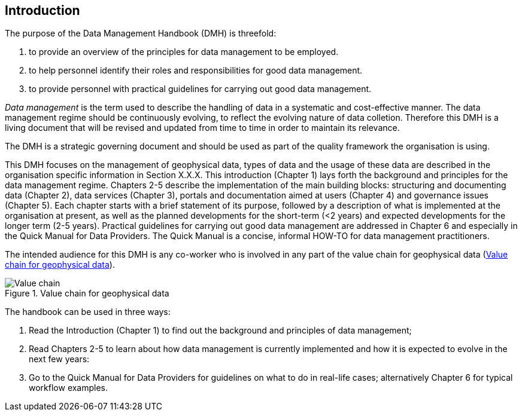 [[introduction]]
== Introduction

The purpose of the Data Management Handbook (DMH) is threefold:

1. to provide an overview of the principles for data management to be employed.
2. to help personnel identify their roles and responsibilities for good data management.
3. to provide personnel with practical guidelines for carrying out good data management.

_Data management_ is the term used to describe the handling of data in a systematic and cost-effective manner. 
The data management regime should be continuously evolving, to reflect the evolving nature of data colletion. Therefore this DMH is a living document that will be revised and updated from time to time in order to maintain its relevance.

The DMH is a strategic governing document and should be used as part of the quality framework the organisation is using. 

// Remember to add links/references to the chapters below

This DMH focuses on the management of geophysical data, types of data and the usage of these data are described in the organisation specific information in Section X.X.X.
This introduction (Chapter 1) lays forth the background and principles for the data management regime. 
Chapters 2-5 describe the implementation of the main building blocks: structuring and documenting data (Chapter 2), data services (Chapter 3), portals and documentation aimed at users (Chapter 4) and governance issues (Chapter 5). 
Each chapter starts with a brief statement of its purpose, followed by a description of what is implemented at the organisation at present, as well as the planned developments for the short-term (<2 years) and expected developments for the longer term (2-5 years). 
Practical guidelines for carrying out good data management are addressed in Chapter 6 and especially in the Quick Manual for Data Providers. 
The Quick Manual is a concise, informal HOW-TO for data management practitioners.

The intended audience for this DMH is any co-worker who is involved in any part of the value chain for geophysical data (<<img-value_chain>>).

[#img-value_chain]
.Value chain for geophysical data
image::../images/value_chain.png[Value chain]

The handbook can be used in three ways: 

1. Read the Introduction (Chapter 1) to find out the background and principles of data management;
2. Read Chapters 2-5 to learn about how data management is currently implemented and how it is expected to evolve in the next few years:
3. Go to the Quick Manual for Data Providers for guidelines on what to do in real-life cases; alternatively Chapter 6 for typical workflow examples.
